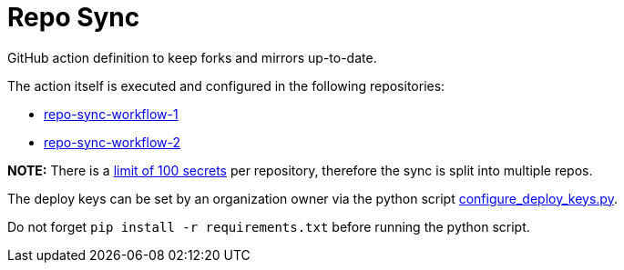 = Repo Sync

GitHub action definition to keep forks and mirrors up-to-date.

The action itself is executed and configured in the following repositories:

- link:https://github.com/hexagon-geo-surv/repo-sync-workflow-1/blob/master/.github/workflows/main.yml[repo-sync-workflow-1]
- link:https://github.com/hexagon-geo-surv/repo-sync-workflow-2/blob/master/.github/workflows/main.yml[repo-sync-workflow-2]

*NOTE:* There is a link:https://docs.github.com/en/free-pro-team@latest/actions/reference/encrypted-secrets#limits-for-secrets[limit of 100 secrets] per repository, therefore the sync is split into multiple repos.

The deploy keys can be set by an organization owner via the python script link:configure_deploy_keys.py[configure_deploy_keys.py].

Do not forget `pip install -r requirements.txt` before running the python script.
